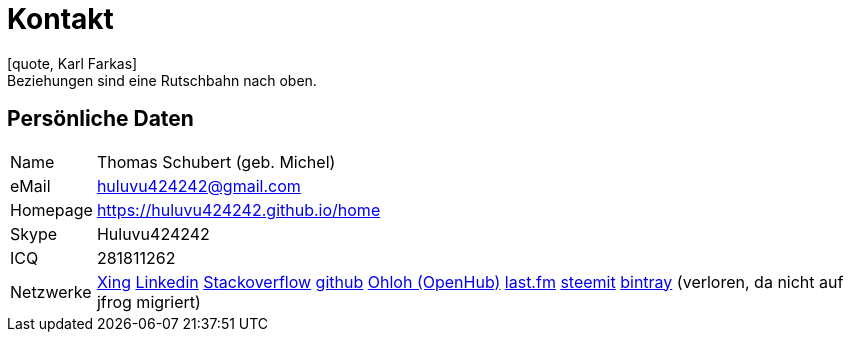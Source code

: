 = Kontakt
[quote, Karl Farkas]
Beziehungen sind eine Rutschbahn nach oben.

== Persönliche Daten
[horizontal]
Name:: 	Thomas Schubert (geb. Michel)
eMail:: huluvu424242@gmail.com
Homepage:: 	link:https://huluvu424242.github.io/home[https://huluvu424242.github.io/home]
Skype:: Huluvu424242
ICQ:: 	281811262
Netzwerke::
link:https://www.xing.com/profile/Thomas_Schubert41[Xing,role=external,window=_blank]
link:https://www.linkedin.com/in/thomas-schubert-16148640/[Linkedin,role=external,window=_blank]
link:https://stackoverflow.com/users/story/373498[Stackoverflow,role=external,window=_blank]
link:https://github.com/Huluvu424242[github,role=external,window=_blank]
link:https://www.openhub.net/accounts/FunThomas424242[Ohloh (OpenHub),role=external,window=_blank]
link:https://www.last.fm/de/user/Huluvu424242[last.fm,role=external,window=_blank]
link:https://steemit.com/@huluvu424242[steemit,role=external,window=_blank]
link:https://bintray.com/funthomas424242/[bintray,role=external,window=_blank] (verloren, da nicht auf jfrog migriert)

